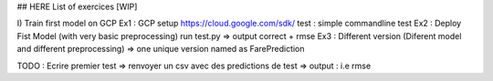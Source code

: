 ## HERE List of exercices [WIP]

I) Train first model on GCP
Ex1 : GCP setup
https://cloud.google.com/sdk/
test : simple commandline test
Ex2 : Deploy Fist Model (with very basic preprocessing)
run test.py => output correct + rmse
Ex3 : Different version (Diferent model and different preprocessing)
=> one unique version named as FarePrediction

TODO :
Ecrire premier test
=> renvoyer un csv avec des predictions de test  
=> output : i.e rmse
